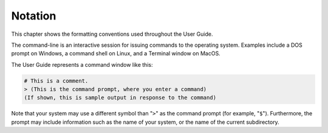 .. highlight:: rest

.. _notation:

Notation
========

This chapter shows the formatting conventions used throughout the User Guide.

The command-line is an interactive session for issuing commands to the operating system.
Examples include a DOS prompt on Windows, a command shell on Linux, and a Terminal window on MacOS.

The User Guide represents a command window like this:

.. code-block:: none

  # This is a comment.
  > (This is the command prompt, where you enter a command)
  (If shown, this is sample output in response to the command)

Note that your system may use a different symbol than "``>``" as the command prompt (for example, "``$``").
Furthermore, the prompt may include information such as the name of your system, or the name of the current subdirectory.
